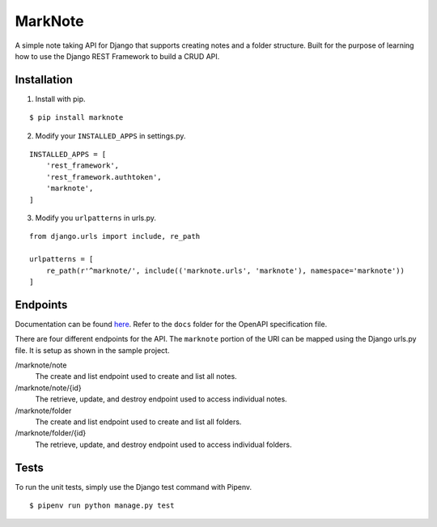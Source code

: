 MarkNote
--------
|PyPI Version|
|Python Versions|
|Build Status|
|Codacy Quality Badge|
|Codacy Coverage Badge|

A simple note taking API for Django that supports creating notes and a folder structure. Built for the purpose of learning how to use the Django REST Framework to build a CRUD API.

Installation
============
1. Install with pip.

::

    $ pip install marknote

2. Modify your ``INSTALLED_APPS`` in settings.py.

::

    INSTALLED_APPS = [
        'rest_framework',
        'rest_framework.authtoken',
        'marknote',
    ]

3. Modify you ``urlpatterns`` in urls.py.

::

    from django.urls import include, re_path

    urlpatterns = [
        re_path(r'^marknote/', include(('marknote.urls', 'marknote'), namespace='marknote'))
    ]

Endpoints
=========
Documentation can be found `here <https://petstore.swagger.io/?url=https://raw.githubusercontent.com/sheldonkwoodward/marknote/master/docs/marknote.yml#//>`_. Refer to the ``docs`` folder for the OpenAPI specification file.

There are four different endpoints for the API. The ``marknote`` portion of the URI can be mapped using the Django urls.py file. It is setup as shown in the sample project.

/marknote/note
  The create and list endpoint used to create and list all notes.

/marknote/note/{id}
  The retrieve, update, and destroy endpoint used to access individual notes.

/marknote/folder
  The create and list endpoint used to create and list all folders.

/marknote/folder/{id}
  The retrieve, update, and destroy endpoint used to access individual folders.
  
Tests
=====
To run the unit tests, simply use the Django test command with Pipenv.

::

    $ pipenv run python manage.py test


.. |PyPI Version| image:: https://img.shields.io/pypi/v/marknote.svg
    :target: https://pypi.org/project/marknote/


.. |Python Versions| image:: https://img.shields.io/pypi/pyversions/marknote.svg


.. |Build Status| image:: https://travis-ci.org/sheldonkwoodward/marknote.svg?branch=master
    :target: https://travis-ci.org/sheldonkwoodward/marknote

.. |Codacy Quality Badge| image:: https://api.codacy.com/project/badge/Grade/171d5b34125f45e6970a10806dc0ea02
    :target: https://www.codacy.com/app/sheldonkwoodward/marknote?utm_source=github.com&amp;utm_medium=referral&amp;utm_content=sheldonkwoodward/marknote&amp;utm_campaign=Badge_Grade

.. |Codacy Coverage Badge| image:: https://api.codacy.com/project/badge/Coverage/171d5b34125f45e6970a10806dc0ea02
    :target: https://www.codacy.com/app/sheldonkwoodward/marknote?utm_source=github.com&amp;utm_medium=referral&amp;utm_content=sheldonkwoodward/marknote&amp;utm_campaign=Badge_Coverage
